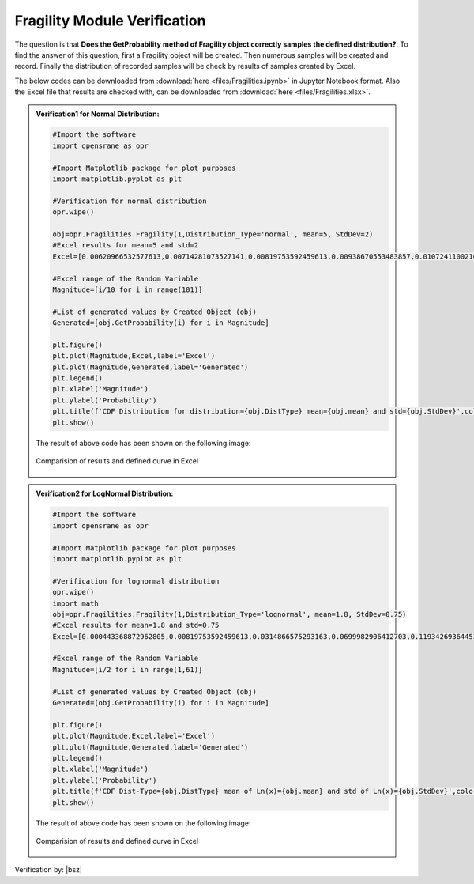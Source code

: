 .. _FragilityVF:

*************************************
Fragility Module Verification 
*************************************

The question is that **Does the GetProbability method of Fragility object correctly samples the defined distribution?**. To find the answer of this question, first a Fragility object will be created. Then numerous samples will be created and record. Finally the distribution of recorded samples will be check by results of samples created by Excel.

The below codes can be downloaded from :download:`here <files/Fragilities.ipynb>` in Jupyter Notebook format. Also the Excel file that results are checked with, can be downloaded from :download:`here <files/Fragilities.xlsx>`.

.. admonition:: Verification1 for Normal Distribution:  

   .. code-block:: python
      
      #Import the software
      import opensrane as opr
      
      #Import Matplotlib package for plot purposes
      import matplotlib.pyplot as plt 
      
      #Verification for normal distribution
      opr.wipe()
      
      obj=opr.Fragilities.Fragility(1,Distribution_Type='normal', mean=5, StdDev=2)
      #Excel results for mean=5 and std=2
      Excel=[0.00620966532577613,0.00714281073527141,0.00819753592459613,0.00938670553483857,0.0107241100216758,0.0122244726550447,0.0139034475134986,0.0157776073910905,0.0178644205628165,0.0201822154057044,0.0227501319481792,0.0255880595216386,0.0287165598160018,0.0321567747956137,0.0359303191129258,0.0400591568638171,0.044565462758543,0.0494714680336481,0.054799291699558,0.060570758002059,0.0668072012688581,0.0735292596096484,0.0807566592337711,0.088507991437402,0.0968004845856103,0.105649773666855,0.115069670221708,0.12507193563715,0.135666060946383,0.146859056375896,0.158655253931457,0.171056126308482,0.18406012534676,0.197662543122692,0.211855398583397,0.226627352376868,0.241963652223073,0.257846110805865,0.274253117750074,0.291159686788346,0.308537538725987,0.32635522028792,0.344578258389676,0.363169348824381,0.382088577811047,0.401293674317076,0.420740290560897,0.440382307629757,0.460172162722971,0.480061194161628,0.5,0.519938805838372,0.539827837277029,0.559617692370243,0.579259709439103,0.598706325682924,0.617911422188953,0.636830651175619,0.655421741610324,0.67364477971208,0.691462461274013,0.708840313211654,0.725746882249926,0.742153889194135,0.758036347776927,0.773372647623132,0.788144601416603,0.802337456877308,0.81593987465324,0.828943873691518,0.841344746068543,0.853140943624104,0.864333939053617,0.87492806436285,0.884930329778292,0.894350226333145,0.90319951541439,0.911492008562598,0.919243340766229,0.926470740390352,0.933192798731142,0.939429241997941,0.945200708300442,0.950528531966352,0.955434537241457,0.959940843136183,0.964069680887074,0.967843225204386,0.971283440183998,0.974411940478361,0.977249868051821,0.979817784594296,0.982135579437183,0.98422239260891,0.986096552486501,0.987775527344955,0.989275889978324,0.990613294465161,0.991802464075404,0.992857189264729,0.993790334674224]
      
      #Excel range of the Random Variable
      Magnitude=[i/10 for i in range(101)]
      
      #List of generated values by Created Object (obj)
      Generated=[obj.GetProbability(i) for i in Magnitude]
      
      plt.figure()
      plt.plot(Magnitude,Excel,label='Excel')
      plt.plot(Magnitude,Generated,label='Generated')
      plt.legend()
      plt.xlabel('Magnitude')
      plt.ylabel('Probability')
      plt.title(f'CDF Distribution for distribution={obj.DistType} mean={obj.mean} and std={obj.StdDev}',color='g')
      plt.show()

   The result of above code has been shown on the following image:

   .. _Frag1VF:

   .. figure:: files/Fragility.png
   	 :align: center
   	 :figclass: align-center
      
   	 Comparision of results and defined curve in Excel	  
	 
	 
.. admonition:: Verification2 for LogNormal Distribution:  

   .. code-block:: python
      
      #Import the software
      import opensrane as opr
      
      #Import Matplotlib package for plot purposes
      import matplotlib.pyplot as plt 
	  
      #Verification for lognormal distribution
      opr.wipe()
      import math
      obj=opr.Fragilities.Fragility(1,Distribution_Type='lognormal', mean=1.8, StdDev=0.75)
      #Excel results for mean=1.8 and std=0.75
      Excel=[0.000443368872962805,0.00819753592459613,0.0314866575293163,0.0699982906412703,0.119342693644532,0.17484684050795,0.232802266520937,0.290608642066892,0.346582538307854,0.399715801925924,0.449469192643485,0.495616760008879,0.538134969498259,0.577126148320459,0.612766708635067,0.645272716115421,0.67487738964635,0.701816715355177,0.72632053093662,0.748607266593389,0.768881105912544,0.787330726979907,0.804129055749149,0.819433649162196,0.833387451949063,0.846119757123861,0.85774725873404,0.868375125142364,0.878098047981419,0.88700123998492,0.895161366949546,0.902647407020044,0.909521435626017,0.915839337628887,0.921651450179559,0.927003140865757,0.931935326234779,0.936484935912391,0.940685327438584,0.944566656698678,0.948156208506431,0.951478691535855,0.954556501427705,0.957409955532165,0.960057502401805,0.962515908824167,0.96480042688445,0.966924943276341,0.968902112832907,0.970743478028256,0.972459576002877,0.974060034489253,0.975553657857638,0.97694850436288,0.978251955550021,0.979470778667453,0.980611182840105,0.981678869669968,0.98267907885608,0.983616629359644]
      
      #Excel range of the Random Variable
      Magnitude=[i/2 for i in range(1,61)]
      
      #List of generated values by Created Object (obj)
      Generated=[obj.GetProbability(i) for i in Magnitude]
      
      plt.figure()
      plt.plot(Magnitude,Excel,label='Excel')
      plt.plot(Magnitude,Generated,label='Generated')
      plt.legend()
      plt.xlabel('Magnitude')
      plt.ylabel('Probability')
      plt.title(f'CDF Dist-Type={obj.DistType} mean of Ln(x)={obj.mean} and std of Ln(x)={obj.StdDev}',color='g')
      plt.show()


   The result of above code has been shown on the following image:

   .. _Frag2VF:

   .. figure:: files/FragilityLog.png
   	 :align: center
   	 :figclass: align-center
      
   	 Comparision of results and defined curve in Excel		
	 
Verification by: |bsz|